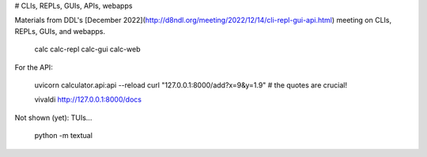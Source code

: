 
# CLIs, REPLs, GUIs, APIs, webapps

Materials from DDL's 
[December 2022](http://d8ndl.org/meeting/2022/12/14/cli-repl-gui-api.html) meeting on CLIs, REPLs, GUIs, and webapps.

    calc
    calc-repl 
    calc-gui
    calc-web 

For the API:

    uvicorn calculator.api:api --reload
    curl "127.0.0.1:8000/add?x=9&y=1.9"
    # the quotes are crucial!

    vivaldi http://127.0.0.1:8000/docs

Not shown (yet): TUIs...

    python -m textual 



